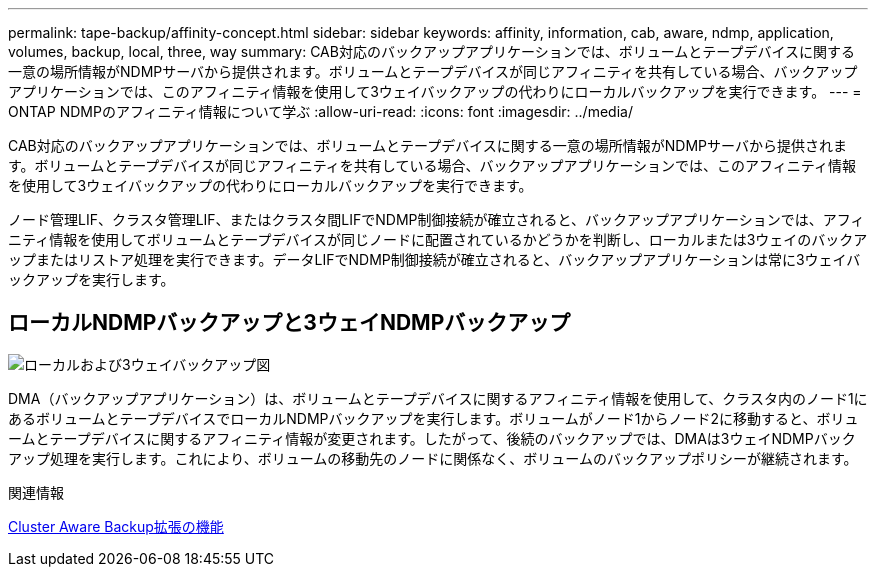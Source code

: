 ---
permalink: tape-backup/affinity-concept.html 
sidebar: sidebar 
keywords: affinity, information, cab, aware, ndmp, application, volumes, backup, local, three, way 
summary: CAB対応のバックアップアプリケーションでは、ボリュームとテープデバイスに関する一意の場所情報がNDMPサーバから提供されます。ボリュームとテープデバイスが同じアフィニティを共有している場合、バックアップアプリケーションでは、このアフィニティ情報を使用して3ウェイバックアップの代わりにローカルバックアップを実行できます。 
---
= ONTAP NDMPのアフィニティ情報について学ぶ
:allow-uri-read: 
:icons: font
:imagesdir: ../media/


[role="lead"]
CAB対応のバックアップアプリケーションでは、ボリュームとテープデバイスに関する一意の場所情報がNDMPサーバから提供されます。ボリュームとテープデバイスが同じアフィニティを共有している場合、バックアップアプリケーションでは、このアフィニティ情報を使用して3ウェイバックアップの代わりにローカルバックアップを実行できます。

ノード管理LIF、クラスタ管理LIF、またはクラスタ間LIFでNDMP制御接続が確立されると、バックアップアプリケーションでは、アフィニティ情報を使用してボリュームとテープデバイスが同じノードに配置されているかどうかを判断し、ローカルまたは3ウェイのバックアップまたはリストア処理を実行できます。データLIFでNDMP制御接続が確立されると、バックアップアプリケーションは常に3ウェイバックアップを実行します。



== ローカルNDMPバックアップと3ウェイNDMPバックアップ

image:local_and_three-way_backup_in_vserver_aware_ndmp_mode.png["ローカルおよび3ウェイバックアップ図"]

DMA（バックアップアプリケーション）は、ボリュームとテープデバイスに関するアフィニティ情報を使用して、クラスタ内のノード1にあるボリュームとテープデバイスでローカルNDMPバックアップを実行します。ボリュームがノード1からノード2に移動すると、ボリュームとテープデバイスに関するアフィニティ情報が変更されます。したがって、後続のバックアップでは、DMAは3ウェイNDMPバックアップ処理を実行します。これにより、ボリュームの移動先のノードに関係なく、ボリュームのバックアップポリシーが継続されます。

.関連情報
xref:cluster-aware-backup-extension-concept.adoc[Cluster Aware Backup拡張の機能]
